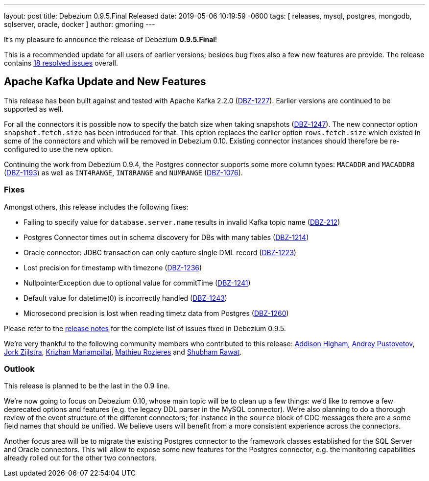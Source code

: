 ---
layout: post
title:  Debezium 0.9.5.Final Released
date:   2019-05-06 10:19:59 -0600
tags: [ releases, mysql, postgres, mongodb, sqlserver, oracle, docker ]
author: gmorling
---

It's my pleasure to announce the release of Debezium *0.9.5.Final*!

This is a recommended update for all users of earlier versions; besides bug fixes also a few new features are provide.
The release contains https://issues.redhat.com/issues/?jql=project+%3D+DBZ+AND+fixVersion+%3D+0.9.5.Final[18 resolved issues] overall.

+++<!-- more -->+++

== Apache Kafka Update and New Features

This release has been built against and tested with Apache Kafka 2.2.0 (https://issues.redhat.com/browse/DBZ-1227[DBZ-1227]).
Earlier versions are continued to be supported as well.

For all the connectors it is possible now to specify the batch size when taking snapshots (https://issues.redhat.com/browse/DBZ-1247[DBZ-1247]).
The new connector option `snapshot.fetch.size` has been introduced for that.
This option replaces the earlier option `rows.fetch.size` which existed in some of the connectors and which will be removed in Debezium 0.10.
Existing connector instances should therefore be re-configured to use the new option.

Continuing the work from Debezium 0.9.4, the Postgres connector supports some more column types:
`MACADDR` and `MACADDR8` (https://issues.redhat.com/browse/DBZ-1193[DBZ-1193]) as well as `INT4RANGE`, `INT8RANGE` and `NUMRANGE` (https://issues.redhat.com/browse/DBZ-1076[DBZ-1076]).

=== Fixes

Amongst others, this release includes the following fixes:

* Failing to specify value for `database.server.name` results in invalid Kafka topic name (https://issues.redhat.com/browse/DBZ-212[DBZ-212])
* Postgres Connector times out in schema discovery for DBs with many tables (https://issues.redhat.com/browse/DBZ-1214[DBZ-1214])
* Oracle connector: JDBC transaction can only capture single DML record (https://issues.redhat.com/browse/DBZ-1223[DBZ-1223])
* Lost precision for timestamp with timezone (https://issues.redhat.com/browse/DBZ-1236[DBZ-1236])
* NullpointerException due to optional value for commitTime (https://issues.redhat.com/browse/DBZ-1241[DBZ-1241])
* Default value for datetime(0) is incorrectly handled (https://issues.redhat.com/browse/DBZ-1243[DBZ-1243])
* Microsecond precision is lost when reading timetz data from Postgres (https://issues.redhat.com/browse/DBZ-1260[DBZ-1260])

Please refer to the link:/docs/releases/#release-0-9-5-final[release notes] for the complete list of issues fixed in Debezium 0.9.5.

We're very thankful to the following community members who contributed to this release:
https://github.com/addisonj[Addison Higham],
https://github.com/jchipmunk[Andrey Pustovetov],
https://github.com/jorkzijlstra[Jork Zijlstra],
https://github.com/krizhan[Krizhan Mariampillai],
https://github.com/mrozieres[Mathieu Rozieres] and
https://github.com/ShubhamRwt[Shubham Rawat].

=== Outlook

This release is planned to be the last in the 0.9 line.

We're now going to focus on Debezium 0.10, whose main topic will be to clean up a few things:
we'd like to remove a few deprecated options and features (e.g. the legacy DDL parser in the MySQL connector).
We're also planning to do a thorough review of the event structure of the different connectors;
for instance in the `source` block of CDC messages there are a some field names that should be unified.
We believe users will benefit from a more consistent experience across the connectors.

Another focus area will be to migrate the existing Postgres connector to the framework classes established for the SQL Server and Oracle connectors.
This will allow to expose some new features for the Postgres connector, e.g. the monitoring capabilities already rolled out for the other two connectors.
